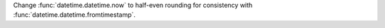 Change :func:`datetime.datetime.now` to half-even rounding for
consistency with :func:`datetime.datetime.fromtimestamp`.
